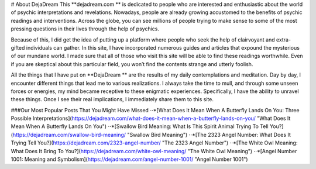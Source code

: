 ﻿# About DejaDream
This  **dejadream.com ** is dedicated to people who are interested and enthusiastic about the world of psychic interpretations and revelations. Nowadays, people are already growing accustomed to the benefits of psychic readings and interventions. Across the globe, you can see millions of people trying to make sense to some of the most pressing questions in their lives through the help of psychics.

Because of this, I did get the idea of putting up a platform where people who seek the help of clairvoyant and extra-gifted individuals can gather. In this site, I have incorporated numerous guides and articles that expound the mysterious of our mundane world. I made sure that all of those who visit this site will be able to find these readings worthwhile. Even if you are skeptical about this particular field, you won’t find the contents strange and utterly foolish. 

All the things that I have put on  **DejaDream ** are the results of my daily contemplations and meditation. Day by day, I encounter different things that lead me to various realizations. I always take the time to mull, and through some unseen forces or energies, my mind became receptive to these enigmatic experiences. Specifically, I have the ability to unravel these things. Once I see their real implications, I immediately share them to this site.


###Our Most Popular Posts That You Might Have Missed
⋅⋅*[What Does It Mean When A Butterfly Lands On You: Three Possible Interpretations](https://dejadream.com/what-does-it-mean-when-a-butterfly-lands-on-you/ "What Does It Mean When A Butterfly Lands On You")
⋅⋅*[Swallow Bird Meaning: What Is This Spirit Animal Trying To Tell You?](https://dejadream.com/swallow-bird-meaning/ "Swallow Bird Meaning")
⋅⋅*[The 2323 Angel Number: What Does It Trying Tell You?](https://dejadream.com/2323-angel-number/ "The 2323 Angel Number")
⋅⋅*[The White Owl Meaning: What Does It Bring To You?](https://dejadream.com/white-owl-meaning/ "The White Owl Meaning")
⋅⋅*[Angel Number 1001: Meaning and Symbolism](https://dejadream.com/angel-number-1001/ "Angel Number 1001")

.. _DejaDrea.com https://dejadream.com/